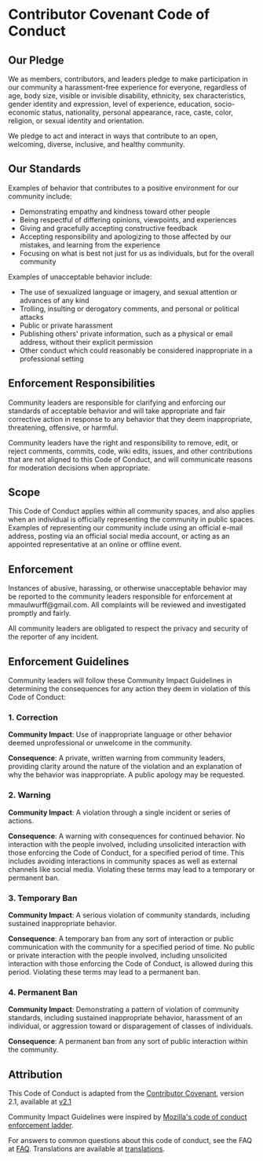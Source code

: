 # SPDX-FileCopyrightText: 2021 Coraline Ada Ehmke
# SPDX-FileCopyrightText: 2024 Alexander Kromm (formatted as .org)
# SPDX-License-Identifier: CC-BY-4.0

* Contributor Covenant Code of Conduct

** Our Pledge

We as members, contributors, and leaders pledge to make participation in our community a harassment-free experience for everyone, regardless of age, body size, visible or invisible disability, ethnicity, sex characteristics, gender identity and expression, level of experience, education, socio-economic status, nationality, personal appearance, race, caste, color, religion, or sexual identity and orientation.

We pledge to act and interact in ways that contribute to an open, welcoming, diverse, inclusive, and healthy community.

** Our Standards

Examples of behavior that contributes to a positive environment for our community include:

- Demonstrating empathy and kindness toward other people
- Being respectful of differing opinions, viewpoints, and experiences
- Giving and gracefully accepting constructive feedback
- Accepting responsibility and apologizing to those affected by our mistakes, and learning from the experience
- Focusing on what is best not just for us as individuals, but for the overall community

Examples of unacceptable behavior include:

- The use of sexualized language or imagery, and sexual attention or advances of any kind
- Trolling, insulting or derogatory comments, and personal or political attacks
- Public or private harassment
- Publishing others' private information, such as a physical or email address, without their explicit permission
- Other conduct which could reasonably be considered inappropriate in a professional setting

** Enforcement Responsibilities

Community leaders are responsible for clarifying and enforcing our standards of acceptable behavior and will take appropriate and fair corrective action in response to any behavior that they deem inappropriate, threatening, offensive, or harmful.

Community leaders have the right and responsibility to remove, edit, or reject comments, commits, code, wiki edits, issues, and other contributions that are not aligned to this Code of Conduct, and will communicate reasons for moderation decisions when appropriate.

** Scope

This Code of Conduct applies within all community spaces, and also applies when an individual is officially representing the community in public spaces. Examples of representing our community include using an official e-mail address, posting via an official social media account, or acting as an appointed representative at an online or offline event.

** Enforcement

Instances of abusive, harassing, or otherwise unacceptable behavior may be reported to the community leaders responsible for enforcement at mmaulwurff@gmail.com. All complaints will be reviewed and investigated promptly and fairly.

All community leaders are obligated to respect the privacy and security of the reporter of any incident.

** Enforcement Guidelines

Community leaders will follow these Community Impact Guidelines in determining the consequences for any action they deem in violation of this Code of Conduct:

*** 1. Correction

*Community Impact*: Use of inappropriate language or other behavior deemed unprofessional or unwelcome in the community.

*Consequence*: A private, written warning from community leaders, providing clarity around the nature of the violation and an explanation of why the behavior was inappropriate. A public apology may be requested.

*** 2. Warning

*Community Impact*: A violation through a single incident or series of actions.

*Consequence*: A warning with consequences for continued behavior. No interaction with the people involved, including unsolicited interaction with those enforcing the Code of Conduct, for a specified period of time. This includes avoiding interactions in community spaces as well as external channels like social media. Violating these terms may lead to a temporary or permanent ban.

*** 3. Temporary Ban

*Community Impact*: A serious violation of community standards, including sustained inappropriate behavior.

*Consequence*: A temporary ban from any sort of interaction or public communication with the community for a specified period of time. No public or private interaction with the people involved, including unsolicited interaction with those enforcing the Code of Conduct, is allowed during this period. Violating these terms may lead to a permanent ban.

*** 4. Permanent Ban

*Community Impact*: Demonstrating a pattern of violation of community standards, including sustained inappropriate behavior, harassment of an individual, or aggression toward or disparagement of classes of individuals.

*Consequence*: A permanent ban from any sort of public interaction within the community.

** Attribution

This Code of Conduct is adapted from the [[https://www.contributor-covenant.org][Contributor Covenant]], version 2.1, available at [[https://www.contributor-covenant.org/version/2/1/code_of_conduct.html][v2.1]]

Community Impact Guidelines were inspired by [[https://github.com/mozilla/diversity][Mozilla's code of conduct enforcement ladder]].

For answers to common questions about this code of conduct, see the FAQ at [[https://www.contributor-covenant.org/faq][FAQ]]. Translations are available at [[https://www.contributor-covenant.org/translations][translations]].
